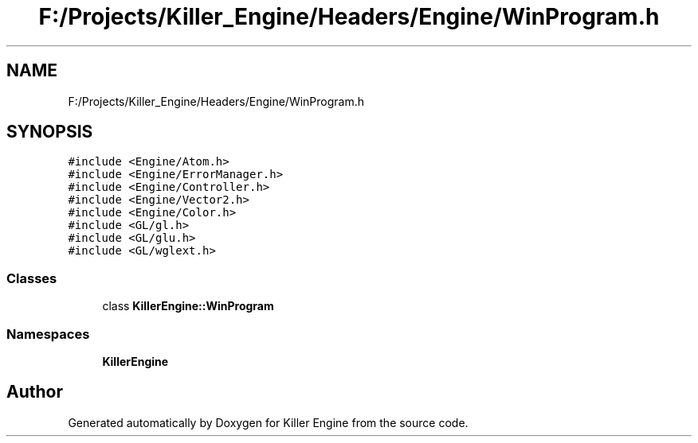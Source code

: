 .TH "F:/Projects/Killer_Engine/Headers/Engine/WinProgram.h" 3 "Wed Jun 6 2018" "Killer Engine" \" -*- nroff -*-
.ad l
.nh
.SH NAME
F:/Projects/Killer_Engine/Headers/Engine/WinProgram.h
.SH SYNOPSIS
.br
.PP
\fC#include <Engine/Atom\&.h>\fP
.br
\fC#include <Engine/ErrorManager\&.h>\fP
.br
\fC#include <Engine/Controller\&.h>\fP
.br
\fC#include <Engine/Vector2\&.h>\fP
.br
\fC#include <Engine/Color\&.h>\fP
.br
\fC#include <GL/gl\&.h>\fP
.br
\fC#include <GL/glu\&.h>\fP
.br
\fC#include <GL/wglext\&.h>\fP
.br

.SS "Classes"

.in +1c
.ti -1c
.RI "class \fBKillerEngine::WinProgram\fP"
.br
.in -1c
.SS "Namespaces"

.in +1c
.ti -1c
.RI " \fBKillerEngine\fP"
.br
.in -1c
.SH "Author"
.PP 
Generated automatically by Doxygen for Killer Engine from the source code\&.
